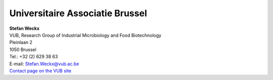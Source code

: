 Universitaire Associatie Brussel
================================

| **Stefan Weckx**
| VUB, Research Group of Industrial Microbiology and Food Biotechnology
| Pleinlaan 2
| 1050 Brussel

| Tel.: +32 (2) 629 38 63
| E-mail:
  `Stefan.Weckx@vub.ac.be <\%22mailto:Stefan.Weckx@vub.ac.be\%22>`__
| `Contact page on the VUB
  site <\%22http://we.vub.ac.be/nl/stefan-weckx\%22>`__
